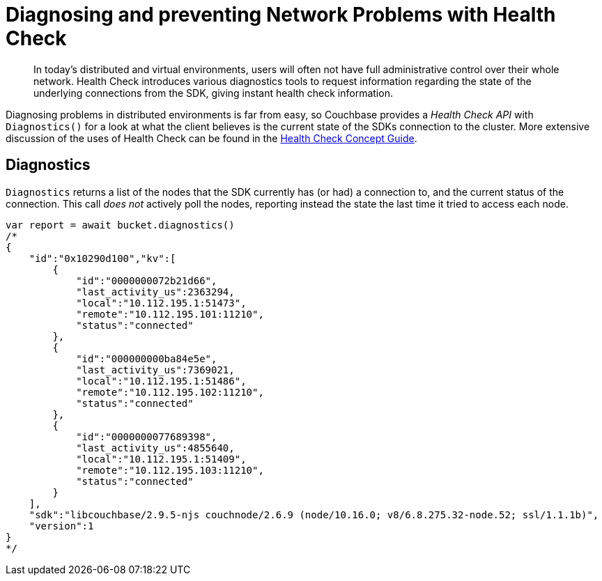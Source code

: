 = Diagnosing and preventing Network Problems with Health Check
:description: In today's distributed and virtual environments, users will often not have full administrative control over their whole network.
:navtitle: Health Check
:page-topic-type: howto

[abstract]
{description}
Health Check introduces various diagnostics tools to request information regarding the state of the underlying connections from the SDK, giving instant health check information.


Diagnosing problems in distributed environments is far from easy, so Couchbase provides a _Health Check API_ with `Diagnostics()` for a look at what the client believes is the current state of the SDKs connection to the cluster. 
More extensive discussion of the uses of Health Check can be found in the xref:concept-docs:health-check.adoc[Health Check Concept Guide].



== Diagnostics


`Diagnostics` returns a list of the nodes that the SDK currently has (or had) a connection to, and the current status of the connection.
This call _does not_ actively poll the nodes, reporting instead the state the last time it tried to access each node.

[source,javascript]
----
var report = await bucket.diagnostics()
/*
{
    "id":"0x10290d100","kv":[
        {
            "id":"0000000072b21d66",
            "last_activity_us":2363294,
            "local":"10.112.195.1:51473",
            "remote":"10.112.195.101:11210",
            "status":"connected"
        },
        {
            "id":"000000000ba84e5e",
            "last_activity_us":7369021,
            "local":"10.112.195.1:51486",
            "remote":"10.112.195.102:11210",
            "status":"connected"
        },
        {
            "id":"0000000077689398",
            "last_activity_us":4855640,
            "local":"10.112.195.1:51409",
            "remote":"10.112.195.103:11210",
            "status":"connected"
        }
    ],
    "sdk":"libcouchbase/2.9.5-njs couchnode/2.6.9 (node/10.16.0; v8/6.8.275.32-node.52; ssl/1.1.1b)",
    "version":1
}
*/
----
